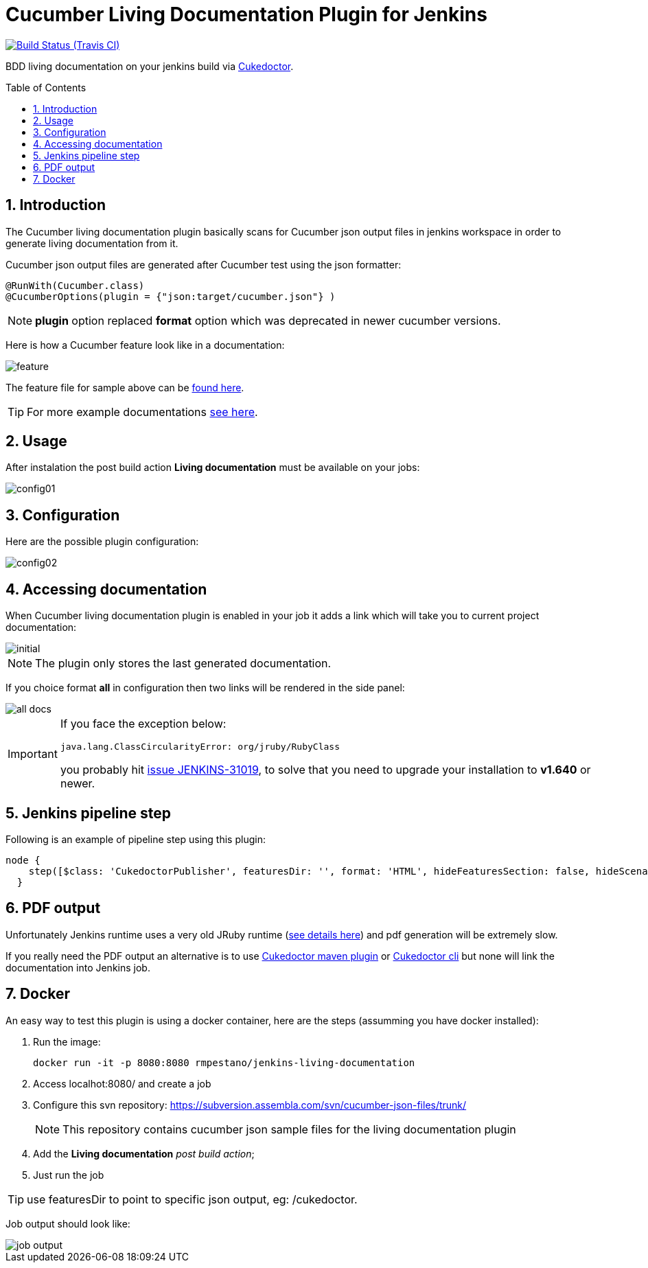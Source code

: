 = Cucumber Living Documentation Plugin for Jenkins
:toc: preamble
:sectanchors:
:sectlink:
:numbered:

image:https://jenkins.ci.cloudbees.com/buildStatus/icon?job=plugins/cucumber-living-documentation-plugin[Build Status (Travis CI), link=https://jenkins.ci.cloudbees.com/job/plugins/job/cucumber-living-documentation-plugin/]

BDD living documentation on your jenkins build via https://github.com/rmpestano/cukedoctor[Cukedoctor^].



== Introduction

The Cucumber living documentation plugin basically scans for Cucumber json output files in jenkins workspace in order to generate living documentation from it.

Cucumber json output files are generated after Cucumber test using the json formatter:


[source,java]
----
@RunWith(Cucumber.class)
@CucumberOptions(plugin = {"json:target/cucumber.json"} )
----
NOTE: *plugin* option replaced *format* option which was deprecated in newer cucumber versions.

Here is how a Cucumber feature look like in a documentation:

image::feature.png[]

The feature file for sample above can be https://github.com/rmpestano/dbunit-rules/blob/master/cdi/src/test/resources/features/core/core-seed-database.feature[found here^].
 
TIP: For more example documentations http://rmpestano.github.io/cukedoctor/[see here^].



== Usage
After instalation the post build action *Living documentation* must be available on your jobs:

image::config01.png[]


== Configuration

Here are the possible plugin configuration:

image::config02.png[]

== Accessing documentation

When Cucumber living documentation plugin is enabled in your job it adds a link which will take you to current project documentation:

image::initial.png[]

NOTE: The plugin only stores the last generated documentation. 

If you choice format *all* in configuration then two links will be rendered in the side panel:

image::all-docs.png[]

 
[IMPORTANT]
====
If you face the exception below:
----
java.lang.ClassCircularityError: org/jruby/RubyClass
----

you probably hit https://issues.jenkins-ci.org/browse/JENKINS-31019[issue JENKINS-31019], to solve that you need to upgrade your installation to *v1.640* or newer.
====

== Jenkins pipeline step

Following is an example of pipeline step using this plugin:

----
node {
    step([$class: 'CukedoctorPublisher', featuresDir: '', format: 'HTML', hideFeaturesSection: false, hideScenarioKeyword: false, hideStepTime: false, hideSummary: false, hideTags: false, numbered: true, sectAnchors: true, title: 'Living Documentation', toc: 'RIGHT'])
  }
----

== PDF output

Unfortunately Jenkins runtime uses a very old JRuby runtime (https://github.com/asciidoctor/asciidoctorj/issues/442[see details here^]) and pdf generation will be extremely slow.

If you really need the PDF output an alternative is to use https://github.com/rmpestano/cukedoctor#maven-plugin[Cukedoctor maven plugin^] or https://github.com/rmpestano/cukedoctor#8-standalone-jar-aka-cli[Cukedoctor cli^] but none will link the documentation into Jenkins job.

== Docker

An easy way to test this plugin is using a docker container, here are the steps (assumming you have docker installed):

. Run the image:
+
----
docker run -it -p 8080:8080 rmpestano/jenkins-living-documentation
----
+
. Access localhot:8080/ and create a job
. Configure this svn repository: https://subversion.assembla.com/svn/cucumber-json-files/trunk/ 
+
NOTE: This repository contains cucumber json sample files for the living documentation plugin 
. Add the *Living documentation* _post build action_;
. Just run the job

TIP: use featuresDir to point to specific json output, eg: /cukedoctor.

Job output should look like:

image::job-output.png[]
